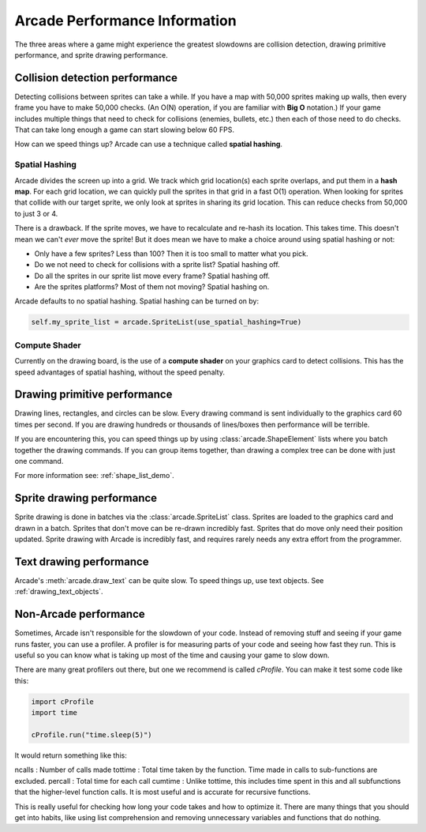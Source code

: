 .. _performance:

Arcade Performance Information
==============================


.. image:: ../images/flame-arrow.svg
    :width: 20%
    :class: right-image

The three areas where a game
might experience the greatest slowdowns are collision detection,
drawing primitive performance, and sprite drawing performance.

.. _collision_detection_performance:

Collision detection performance
-------------------------------

.. image:: ../images/collision.svg
    :width: 30%
    :class: right-image

Detecting collisions between sprites can take a while.
If you have a map with 50,000 sprites making up walls, then every frame you
have to make 50,000 checks.
(An O(N) operation, if you are familiar with **Big O** notation.)
If your game includes multiple things that need to
check for collisions (enemies, bullets, etc.) then each of those need to do
checks. That can take long enough a game can start slowing below 60 FPS.

How can we speed things up? Arcade can use a technique called **spatial hashing**.

Spatial Hashing
^^^^^^^^^^^^^^^

Arcade divides the screen up into a grid. We track which grid location(s) each sprite
overlaps, and put them in a **hash map**. For each grid location, we can quickly pull
the sprites in that grid in a fast O(1) operation.
When looking for sprites that collide with our target sprite, we only look at sprites
in sharing its grid location. This can reduce checks from 50,000 to just 3 or 4.

There is a drawback. If the sprite moves, we have to recalculate and re-hash its location.
This takes time. This doesn't mean we can't *ever* move the sprite! But it does mean
we have to make a choice around using spatial hashing or not:

* Only have a few sprites? Less than 100? Then it is too small to matter what you pick.
* Do we not need to check for collisions with a sprite list? Spatial hashing off.
* Do all the sprites in our sprite list move every frame? Spatial hashing off.
* Are the sprites platforms? Most of them not moving? Spatial hashing on.

Arcade defaults to no spatial hashing. Spatial hashing can be turned on by:

.. code-block::

    self.my_sprite_list = arcade.SpriteList(use_spatial_hashing=True)

Compute Shader
^^^^^^^^^^^^^^

Currently on the drawing board, is the use of a **compute shader** on your graphics card
to detect collisions. This has the speed advantages of spatial hashing, without the speed
penalty.

Drawing primitive performance
-----------------------------

Drawing lines, rectangles, and circles can
be slow. Every drawing command is sent individually to the graphics card 60 times
per second. If you are drawing hundreds or thousands of lines/boxes then
performance will be terrible.

If you are encountering this, you can speed things up by using
:class:`arcade.ShapeElement` lists where you batch together the drawing commands.
If you can group items together, than drawing a complex tree can be done with just
one command.

For more information see: :ref:`shape_list_demo`.

Sprite drawing performance
--------------------------

Sprite drawing is done in batches via the :class:`arcade.SpriteList` class.
Sprites are loaded to the graphics card and drawn in a batch. Sprites that
don't move can be re-drawn incredibly fast. Sprites that do move only need their
position updated. Sprite drawing with Arcade is incredibly fast, and requires
rarely needs any extra effort from the programmer.

Text drawing performance
------------------------

Arcade's :meth:`arcade.draw_text` can be quite slow. To speed things up, use
text objects. See :ref:`drawing_text_objects`.

Non-Arcade performance
----------------------

Sometimes, Arcade isn't responsible for the slowdown of your code. Instead of
removing stuff and seeing if your game runs faster, you can use a profiler. A
profiler is for measuring parts of your code and seeing how fast they run. This
is useful so you can know what is taking up most of the time and causing your
game to slow down.

There are many great profilers out there, but one we recommend is called
`cProfile`. You can make it test some code like this:

.. code-block:: python

    import cProfile
    import time

    cProfile.run("time.sleep(5)")

It would return something like this:

.. code:: python
    4 function calls in 10.009 seconds

        Ordered by: standard name

        ncalls  tottime  percall  cumtime  percall filename:lineno(function)
             1    0.000    0.000   10.009   10.009 <string>:1(<module>)
             1    0.000    0.000   10.009   10.009 {built-in method builtins.exec}
             1   10.009   10.009   10.009   10.009 {built-in method time.sleep}
             1    0.000    0.000    0.000    0.000 {method 'disable' of '_lsprof.Profiler' objects)

ncalls : Number of calls made
tottime : Total time taken by the function. Time made in calls to sub-functions are excluded.
percall : Total time for each call
cumtime : Unlike tottime, this includes time spent in this and all subfunctions that the higher-level function calls. It is most useful and is accurate for recursive functions.

This is really useful for checking how long your code takes and how to optimize
it. There are many things that you should get into habits, like using list
comprehension and removing unnecessary variables and functions that do nothing.
